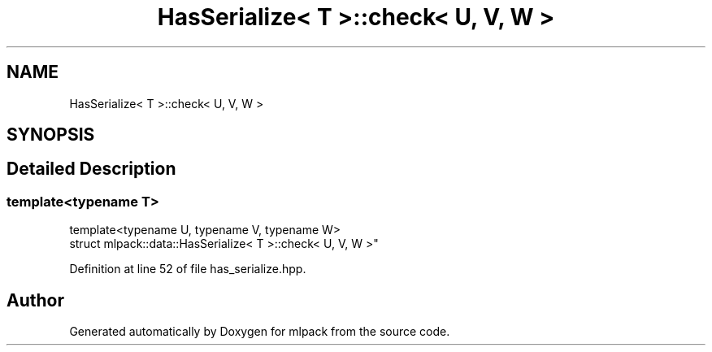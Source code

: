 .TH "HasSerialize< T >::check< U, V, W >" 3 "Sun Aug 22 2021" "Version 3.4.2" "mlpack" \" -*- nroff -*-
.ad l
.nh
.SH NAME
HasSerialize< T >::check< U, V, W >
.SH SYNOPSIS
.br
.PP
.SH "Detailed Description"
.PP 

.SS "template<typename T>
.br
template<typename U, typename V, typename W>
.br
struct mlpack::data::HasSerialize< T >::check< U, V, W >"

.PP
Definition at line 52 of file has_serialize\&.hpp\&.

.SH "Author"
.PP 
Generated automatically by Doxygen for mlpack from the source code\&.
